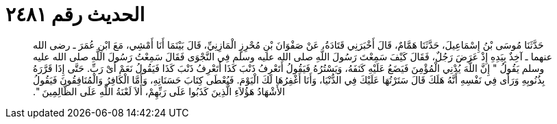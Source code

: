 
= الحديث رقم ٢٤٨١

[quote.hadith]
حَدَّثَنَا مُوسَى بْنُ إِسْمَاعِيلَ، حَدَّثَنَا هَمَّامٌ، قَالَ أَخْبَرَنِي قَتَادَةُ، عَنْ صَفْوَانَ بْنِ مُحْرِزٍ الْمَازِنِيِّ، قَالَ بَيْنَمَا أَنَا أَمْشِي، مَعَ ابْنِ عُمَرَ ـ رضى الله عنهما ـ آخِذٌ بِيَدِهِ إِذْ عَرَضَ رَجُلٌ، فَقَالَ كَيْفَ سَمِعْتَ رَسُولَ اللَّهِ صلى الله عليه وسلم فِي النَّجْوَى فَقَالَ سَمِعْتُ رَسُولَ اللَّهِ صلى الله عليه وسلم يَقُولُ ‏"‏ إِنَّ اللَّهَ يُدْنِي الْمُؤْمِنَ فَيَضَعُ عَلَيْهِ كَنَفَهُ، وَيَسْتُرُهُ فَيَقُولُ أَتَعْرِفُ ذَنْبَ كَذَا أَتَعْرِفُ ذَنْبَ كَذَا فَيَقُولُ نَعَمْ أَىْ رَبِّ‏.‏ حَتَّى إِذَا قَرَّرَهُ بِذُنُوبِهِ وَرَأَى فِي نَفْسِهِ أَنَّهُ هَلَكَ قَالَ سَتَرْتُهَا عَلَيْكَ فِي الدُّنْيَا، وَأَنَا أَغْفِرُهَا لَكَ الْيَوْمَ‏.‏ فَيُعْطَى كِتَابَ حَسَنَاتِهِ، وَأَمَّا الْكَافِرُ وَالْمُنَافِقُونَ فَيَقُولُ الأَشْهَادُ هَؤُلاَءِ الَّذِينَ كَذَبُوا عَلَى رَبِّهِمْ، أَلاَ لَعْنَةُ اللَّهِ عَلَى الظَّالِمِينَ ‏"‏‏.‏